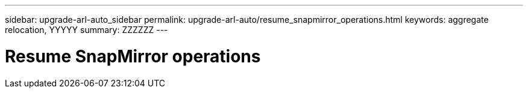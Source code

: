 ---
sidebar: upgrade-arl-auto_sidebar
permalink: upgrade-arl-auto/resume_snapmirror_operations.html
keywords: aggregate relocation, YYYYY
summary: ZZZZZZ
---

= Resume SnapMirror operations
:hardbreaks:
:nofooter:
:icons: font
:linkattrs:
:imagesdir: ./media/

[.lead]

// last section onpage 72 in PDF.